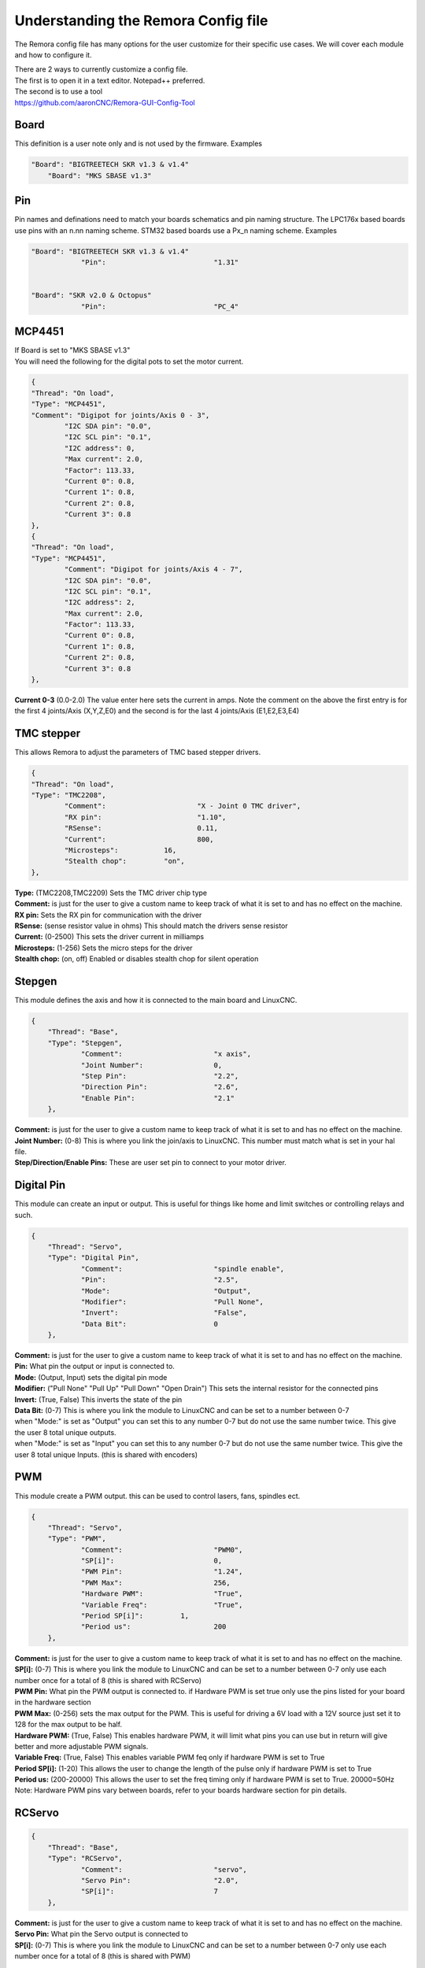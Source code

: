 Understanding the Remora Config file
====================================

The Remora config file has many options for the user customize for their specific use cases.
We will cover each module and how to configure it.



| There are 2 ways to currently customize a config file.
| The first is to open it in a text editor. Notepad++ preferred.
| The second is to use a tool
| https://github.com/aaronCNC/Remora-GUI-Config-Tool



Board
-----
This definition is a user note only and is not used by the firmware. Examples

.. code-block::

    "Board": "BIGTREETECH SKR v1.3 & v1.4"
	"Board": "MKS SBASE v1.3"

Pin
-----
Pin names and definations need to match your boards schematics and pin naming structure. The LPC176x based boards use pins with an n.nn naming scheme. STM32 based boards use a Px_n naming scheme.  Examples

.. code-block::

    "Board": "BIGTREETECH SKR v1.3 & v1.4"
   		"Pin":				"1.31"
	
    
    "Board": "SKR v2.0 & Octopus"
   		"Pin":				"PC_4"
	


MCP4451
-------
| If Board is set to "MKS SBASE v1.3"
| You will need the following for the digital pots to set the motor current.

.. code-block::

	{
	"Thread": "On load",
	"Type": "MCP4451",
	"Comment": "Digipot for joints/Axis 0 - 3",
		"I2C SDA pin": "0.0",
		"I2C SCL pin": "0.1",
		"I2C address": 0,
		"Max current": 2.0,
		"Factor": 113.33,
		"Current 0": 0.8,
		"Current 1": 0.8,
		"Current 2": 0.8,
		"Current 3": 0.8
	},
	{
	"Thread": "On load",
	"Type": "MCP4451",
		"Comment": "Digipot for joints/Axis 4 - 7",
		"I2C SDA pin": "0.0",
		"I2C SCL pin": "0.1",
		"I2C address": 2,
		"Max current": 2.0,
		"Factor": 113.33,
		"Current 0": 0.8,
		"Current 1": 0.8,
		"Current 2": 0.8,
		"Current 3": 0.8
	},

**Current 0-3** (0.0-2.0) The value enter here sets the current in amps. Note the comment on the above the first entry is for the first 4 joints/Axis (X,Y,Z,E0) and the second is for the last 4 joints/Axis (E1,E2,E3,E4)

TMC stepper
-----------
| This allows Remora to adjust the parameters of TMC based stepper drivers.

.. code-block::

	{
	"Thread": "On load",
	"Type": "TMC2208",
		"Comment":			"X - Joint 0 TMC driver",
		"RX pin": 			"1.10",
		"RSense":			0.11,
		"Current":			800,
		"Microsteps":		16,
		"Stealth chop":		"on",
	},
	
| **Type:**	(TMC2208,TMC2209) Sets the TMC driver chip type
| **Comment:** is just for the user to give a custom name to keep track of what it is set to and has no effect on the machine.
| **RX pin:** Sets the RX pin for communication with the driver
| **RSense:** (sense resistor value in ohms) This should match the drivers sense resistor
| **Current:** (0-2500) This sets the driver current in milliamps 
| **Microsteps:** (1-256) Sets the micro steps for the driver
| **Stealth chop:** (on, off) Enabled or disables stealth chop for silent operation

Stepgen
-------
This module defines the axis and how it is connected to the main board and LinuxCNC.

.. code-block::

    {
	"Thread": "Base",
	"Type": "Stepgen",
		"Comment":			"x axis",
		"Joint Number":			0,
		"Step Pin":			"2.2",
		"Direction Pin":		"2.6",
		"Enable Pin":			"2.1"
	},

| **Comment:** is just for the user to give a custom name to keep track of what it is set to and has no effect on the machine.
| **Joint Number:** (0-8) This is where you link the join/axis to LinuxCNC. This number must match what is set in your hal file.
| **Step/Direction/Enable Pins:** These are user set pin to connect to your motor driver.


Digital Pin
-----------
This module can create an input or output. This is useful for things like home and limit switches or controlling relays and such.

.. code-block::

    {
	"Thread": "Servo",
	"Type": "Digital Pin",
		"Comment":			"spindle enable",
		"Pin":				"2.5",
		"Mode":				"Output",
		"Modifier":			"Pull None",
		"Invert":			"False",
		"Data Bit":			0
	},

| **Comment:** is just for the user to give a custom name to keep track of what it is set to and has no effect on the machine.
| **Pin:** What pin the output or input is connected to.
| **Mode:** (Output, Input) sets the digital pin mode
| **Modifier:** ("Pull None" "Pull Up" "Pull Down" "Open Drain") This sets the internal resistor for the connected pins
| **Invert:** (True, False) This inverts the state of the pin
| **Data Bit:** (0-7) This is where you link the module to LinuxCNC and can be set to a number between 0-7 
| when "Mode:" is set as "Output" you can set this to any number 0-7 but do not use the same number twice. This give the user 8 total unique outputs.
| when "Mode:" is set as "Input" you can set this to any number 0-7 but do not use the same number twice. This give the user 8 total unique Inputs. (this is shared with encoders)
	
PWM
---
This module create a PWM output. this can be used to control lasers, fans, spindles ect.

.. code-block::

    {
	"Thread": "Servo",
	"Type": "PWM",
		"Comment":			"PWM0",
		"SP[i]":			0,
		"PWM Pin":			"1.24",
		"PWM Max":			256,
		"Hardware PWM":			"True",
		"Variable Freq":		"True",
		"Period SP[i]":		1,
		"Period us":			200
	},

| **Comment:** is just for the user to give a custom name to keep track of what it is set to and has no effect on the machine.
| **SP[i]:** (0-7) This is where you link the module to LinuxCNC and can be set to a number between 0-7 only use each number once for a total of 8 (this is shared with RCServo)
| **PWM Pin:** What pin the PWM output is connected to. if Hardware PWM is set true only use the pins listed for your board in the hardware section
| **PWM Max:** (0-256) sets the max output for the PWM. This is useful for driving a 6V load with a 12V source just set it to 128 for the max output to be half.	
| **Hardware PWM:** (True, False) This enables hardware PWM, it will limit what pins you can use but in return will give better and more adjustable PWM signals.
| **Variable Freq:** (True, False) This enables variable PWM feq only if hardware PWM is set to True
| **Period SP[i]:** (1-20) This allows the user to change the length of the pulse only if hardware PWM is set to True
| **Period us:** (200-20000) This allows the user to set the freq timing only if hardware PWM is set to True. 20000=50Hz 

| Note: Hardware PWM pins vary between boards, refer to your boards hardware section for pin details. 
RCServo
-------

.. code-block::

    {
	"Thread": "Base",
	"Type": "RCServo",
		"Comment":			"servo",
		"Servo Pin":			"2.0",
		"SP[i]":			7
	},

| **Comment:** is just for the user to give a custom name to keep track of what it is set to and has no effect on the machine.
| **Servo Pin:** What pin the Servo output is connected to
| **SP[i]:** (0-7) This is where you link the module to LinuxCNC and can be set to a number between 0-7 only use each number once for a total of 8 (this is shared with PWM)

QEI
---
| This is a pin dedicated hardware quadrature encoder module for high speed encoders useful for spindles or very high resolution encoders. 
| Note: QEI varies between boards, refer to your boards hardware section for pin details. 

.. code-block::

    {
	"Thread": "Servo",
	"Type": "QEI",
		"Comment":			"Spindle encoder",
		"Modifier":			"Pull Up",
		"PV[i]":			0,
		"Data Bit":			7,
		"Enable Index":			"True"
	},

| **Comment:** is just for the user to give a custom name to keep track of what it is set to and has no effect on the machine.
| **Modifier:** ("Pull None" "Pull Up" "Pull Down" "Open Drain") This sets the internal resistor for the connected pins
| **PV[i]:** (0-7) This is where you link the module to LinuxCNC and can be set to a number between 0-7 only use each number once for a total of 8 (this is shared with Encoder and Temperature)
| **Data Bit:** (0-7) This is where you link the module to LinuxCNC and can be set to a number between 0-7. 
| This is shared pool with digital pin input. and only is needed if "Enable Index" is set to "True"
| **Enable Index:** (True, False) This enables the index pulse on the encoder. if your encoder only has a and b set this to false

Encoder
-------
This is a software encoder module for low to mid speed encoders useful for axis and servo motors and has max input of 30KHz.

.. code-block::

    {
	"Thread": "Base",
	"Type": "Encoder",
		"Comment":			"X encoder",
		"ChA Pin":			"1.22",
		"ChB Pin":			"1.20",
		"Modifier":			"Pull Up",
		"PV[i]":			1,
		"Data Bit":			6,
		"Index Pin":			"1.18"
	},

| **Comment:** is just for the user to give a custom name to keep track of what it is set to and has no effect on the machine.
| **ChA,ChB:** What pin the encoder is connected to.
| **Index Pin:** What pin the index pulse connected to. If this is set to "" with no value index is disabled. 
| **Modifier:** ("Pull None" "Pull Up" "Pull Down" "Open Drain") This sets the internal resistor for the connected pins
| **PV[i]:** (0-7) This is where you link the module to LinuxCNC and can be set to a number between 0-7 only use each number once for a total of 8 (this is shared with QEM and Temperature)
| **Data Bit:** (0-7) This is where you link the module to LinuxCNC and can be set to a number between 0-7. This is shared pool with digital pin input. and only is needed if "Enable Index" is not set to ""


Temperature
-----------
This is a thermistor module for sensing temperatures. useful for 3d printers and CNC machine spindle max temp

.. code-block::

    {
	"Thread": "Servo",
	"Type": "Temperature",
		"Comment":			"temp0",
		"PV[i]":			"2",
		"Sensor":			"thermistor",
			"thermistor":
			{
				"Pin":		"0.23",
				"beta":		5,
				"r0":		10000,
				"t0":		200
			}
	},

| **Comment:** is just for the user to give a custom name to keep track of what it is set to and has no effect on the machine.
| **PV[i]:** (0-7) This is where you link the module to LinuxCNC and can be set to a number between 0-7 only use each number once for a total of 8 (this is shared with Encoder and QEM)
| **Sensor:** (thermistor) only option 
| **Pin:** What pin the thermistor is connected to.
| **beta, r0, t0:** These are the values of the thermistor.

Switch
---------
The switch can turn on and off a pin based on the value of a thermistor or other module with a PV[i]

.. code-block::

    {
	"Thread": "Servo",
	"Type": "Switch",
		"Comment":			"temp0 fan",
		"Pin":				"2.3",
		"Mode":				"On",
		"PV[i]":			2,
		"SP":				25
	},
	
| **Comment:** is just for the user to give a custom name to keep track of what it is set to and has no effect on the machine.
| **Pin:** What pin the switch is connected to.
| **Mode:** (On, Off) what action to take when SP is reached
| **PV[i]:** what module to watch. IE if this is for a cooling fan set this the same as the thermistor.
| **SP:** The set point value for when the switch should activate.

Blink
---------
This will turn a pin on and off useful for leds

.. code-block::

    {
	"Thread": "Servo",
	"Type": "Blink",
		"Pin":				"1.18",
		"Frequency":		2
	},
	
| **Pin:** What pin the blink is connected to.
| **Frequency:** (1-20000) sets the Frequency the pin will cycle from on to off.

Motor Power
---------
The Motor Power module can turn on a pin at startup with no user interaction. This is required for boards with motor power hardware that needs an io to be turned on. For boards like the SKRv2 this is required for the motors to recive power. Example

.. code-block::

   {
	"Thread": "On load",
	"Type": "Motor Power",
	"Comment": "Enable motor power SKR2",
	"Pin": "PC_13"
	}


Reset Pin
---------
The reset pin allows for a controller board reset initiated from LinuxCNC. The Pin can be freely assigned to any free pin on the controller board, but it is hard coded to pin 25 on the Raspberry Pi.

.. code-block::

    {
	"Thread": "Servo",
	"Type": "Reset Pin",
		"Comment":			"Reset pin",
		"Pin":				"1.31"
	}
